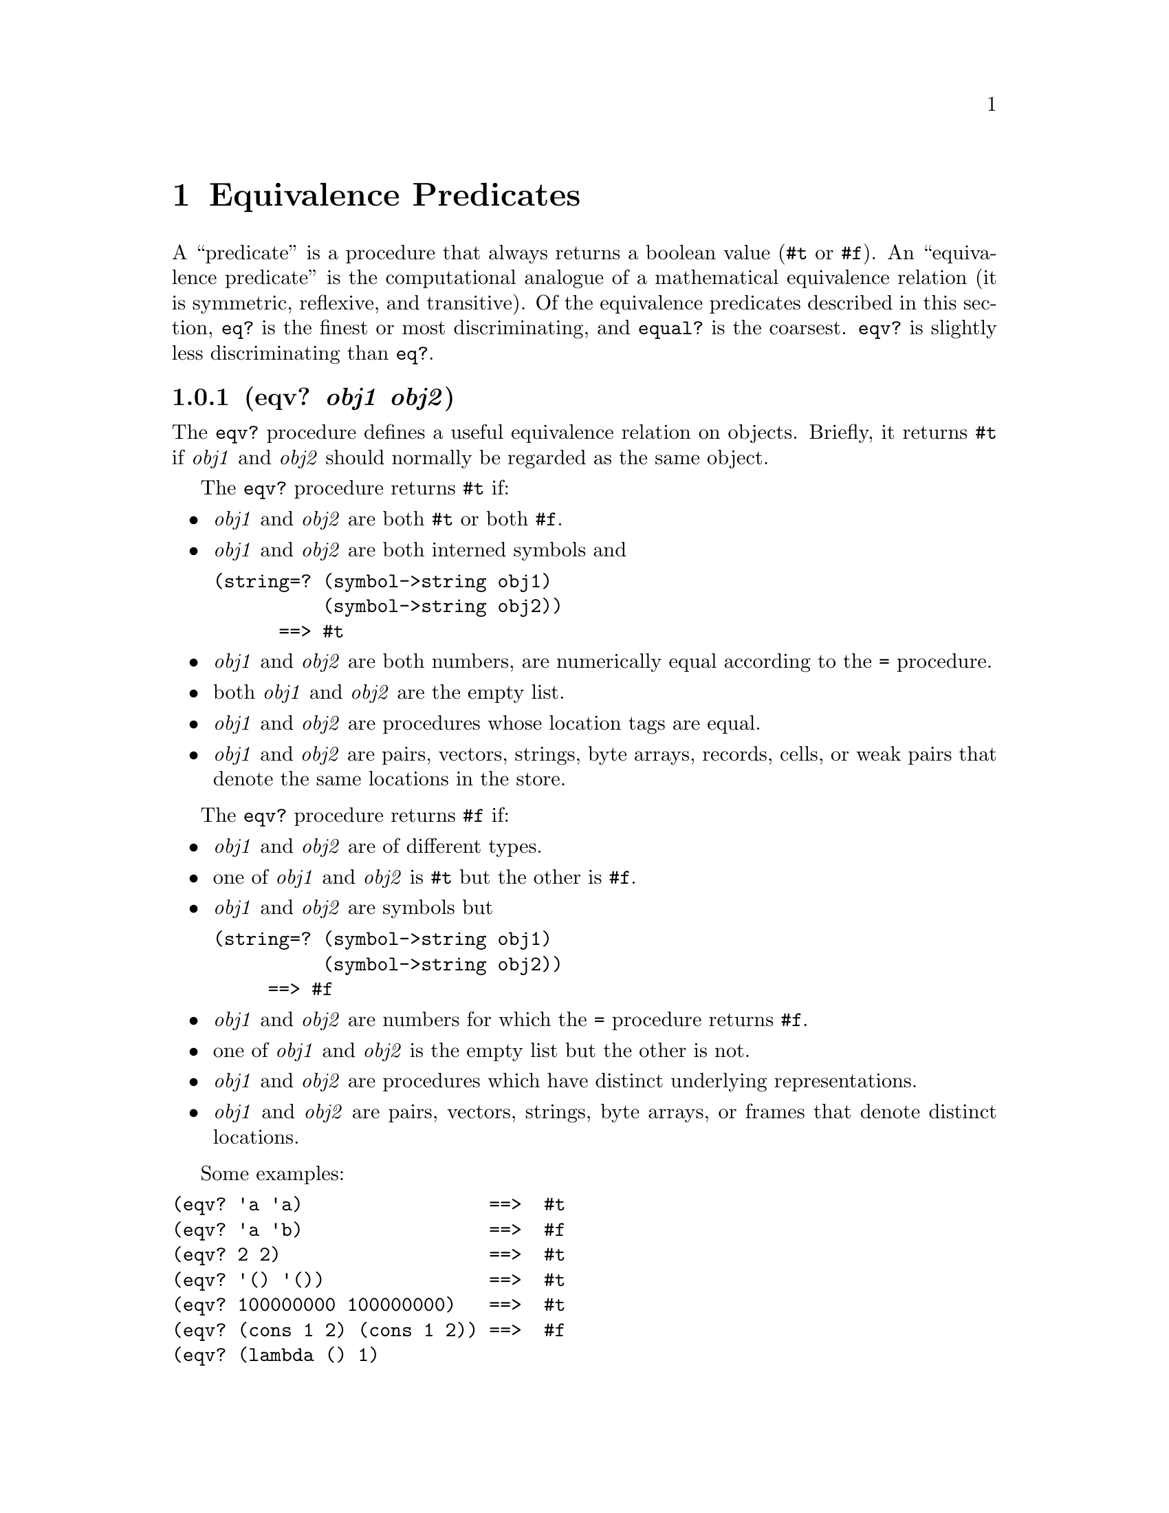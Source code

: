 @node Equivalence Predicates
@chapter Equivalence Predicates
@anchor{equivalence-predicates}
A ``predicate'' is a procedure that always returns a boolean value
(@code{@hashchar{}t} or @code{@hashchar{}f}). An ``equivalence predicate'' is the
computational analogue of a mathematical equivalence relation (it is
symmetric, reflexive, and transitive). Of the equivalence predicates
described in this section, @code{eq?} is the finest or most
discriminating, and @code{equal?} is the coarsest. @code{eqv?} is
slightly less discriminating than @code{eq?}.

@node eqv? obj1 obj2
@subsection (eqv? @emph{obj1} @emph{obj2})
@anchor{eqvp}
The @code{eqv?} procedure defines a useful equivalence relation on
objects. Briefly, it returns @code{@hashchar{}t} if @emph{obj1} and @emph{obj2}
should normally be regarded as the same object.

The @code{eqv?} procedure returns @code{@hashchar{}t} if:

@itemize
@item
@emph{obj1} and @emph{obj2} are both @code{@hashchar{}t} or both @code{@hashchar{}f}.

@item
@emph{obj1} and @emph{obj2} are both interned symbols and

@verbatim
(string=? (symbol->string obj1)
          (symbol->string obj2))
      ==> #t
@end verbatim

@item
@emph{obj1} and @emph{obj2} are both numbers, are numerically equal
according to the @code{=} procedure.

@item
both @emph{obj1} and @emph{obj2} are the empty list.

@item
@emph{obj1} and @emph{obj2} are procedures whose location tags are
equal.

@item
@emph{obj1} and @emph{obj2} are pairs, vectors, strings, byte arrays,
records, cells, or weak pairs that denote the same locations in the
store.

@end itemize

The @code{eqv?} procedure returns @code{@hashchar{}f} if:

@itemize
@item
@emph{obj1} and @emph{obj2} are of different types.

@item
one of @emph{obj1} and @emph{obj2} is @code{@hashchar{}t} but the other is
@code{@hashchar{}f}.

@item
@emph{obj1} and @emph{obj2} are symbols but

@verbatim
(string=? (symbol->string obj1)
          (symbol->string obj2))
     ==> #f
@end verbatim

@item
@emph{obj1} and @emph{obj2} are numbers for which the @code{=} procedure
returns @code{@hashchar{}f}.

@item
one of @emph{obj1} and @emph{obj2} is the empty list but the other is
not.

@item
@emph{obj1} and @emph{obj2} are procedures which have distinct
underlying representations.

@item
@emph{obj1} and @emph{obj2} are pairs, vectors, strings, byte arrays, or
frames that denote distinct locations.

@end itemize

Some examples:

@verbatim
(eqv? 'a 'a)                 ==>  #t
(eqv? 'a 'b)                 ==>  #f
(eqv? 2 2)                   ==>  #t
(eqv? '() '())               ==>  #t
(eqv? 100000000 100000000)   ==>  #t
(eqv? (cons 1 2) (cons 1 2)) ==>  #f
(eqv? (lambda () 1)
      (lambda () 2))         ==>  #f
(eqv? #f 'nil)               ==>  #f
(let ((p (lambda (x) x)))
  (eqv? p p))                ==>  #t
@end verbatim

The following examples illustrate how GoLisp behaves in cases where MIT
Scheme's rules do not fully specify the behavior of `eqv?'.

@verbatim
(eqv? "" "")                 ==>  #f
(eqv? '#() '#())             ==>  #f
(eqv? (lambda (x) x)
      (lambda (x) x))        ==>  #f
(eqv? (lambda (x) x)
      (lambda (y) y))        ==>  #f
@end verbatim

Objects of distinct types must never be regarded as the same object.

Since it is an error to modify constant objects (those returned by
literal expressions), the implementation may share structure between
constants where appropriate. Thus the value of @code{eqv?} on constants
is sometimes unspecified, however, the following cases hold.

@verbatim
(let ((x '(a)))
  (eqv? x x))                ==>  #t
(eqv? '(a) '(a))             ==>  #f
(eqv? "a" "a")               ==>  #f
(eqv? '(b) (cdr '(a b)))     ==>  #f
@end verbatim

@node eq? obj1 obj2
@subsection (eq? @emph{obj1} @emph{obj2})
@anchor{eqp}
@code{eq?} is similar to @code{eqv?} except that in some cases it is
capable of discerning distinctions finer than those detectable by
@code{eqv?}.

@code{eq?} and @code{eqv?} are guaranteed to have the same behavior on
symbols, booleans, the empty list, pairs, records, and non-empty strings
and vectors. @code{eq?}'s behavior on numbers and characters is
implementation-dependent, but it will always return either true or
false, and will return true only when @code{eqv?} would also return
true. @code{eq?} may also behave differently from @code{eqv?} on empty
vectors and empty strings.

@verbatim
(eq? 'a 'a)                  ==>  #t
(eq? '(a) '(a))              ==>  #f
(eq? (list 'a) (list 'a))    ==>  #f
(eq? "a" "a")                ==>  #t
(eq? "" "")                  ==>  #t
(eq? '() '())                ==>  #t
(eq? 2 2)                    ==>  #t
(eq? car car)                ==>  #t
(let ((n (+ 2 3)))
  (eq? n n))                 ==>  #t
(let ((x '(a)))
  (eq? x x))                 ==>  #t
(let ((x '#()))
  (eq? x x))                 ==>  #t
(let ((p (lambda (x) x)))
  (eq? p p))                 ==>  #t
@end verbatim

@code{eq?} of two vectors compares the vector contents using @code{eq?},
so two vectors are @code{eq?} only when their contents are also
@code{eq?}.

@node equal? obj1 obj2
@subsection (equal? @emph{obj1} @emph{obj2})
@anchor{equalp}
@code{equal?} recursively compares the contents of pairs, vectors, and
strings, applying @code{eqv?} on other objects such as numbers, symbols,
and booleans. A rule of thumb is that objects are generally
@code{equal?} if they print the same. @code{equal?} may fail to
terminate if its arguments are circular data structures.

@verbatim
(equal? 'a 'a)               ==>  #t
(equal? '(a) '(a))           ==>  #t
(equal? '#(a) '#(a))         ==>  #t
(equal? '(a (b) c)
        '(a (b) c))          ==>  #t
(equal? "abc" "abc")         ==>  #t
(equal? 2 2)                 ==>  #t
(equal? (make-vector 5 'a)
        (make-vector 5 'a))  ==>  #t
(equal? (lambda (x) x)
        (lambda (y) y))      ==>  #f
@end verbatim

@node neqv? object object
@subsection (neqv? @emph{object} @emph{object})
@anchor{neqvp}

@node neq? object object
@subsection (neq? @emph{object} @emph{object})
@anchor{neqp}

@node nequal? object object
@subsection (nequal? @emph{object} @emph{object})
@anchor{nequalp}
Each is the logical negation of the corresponding equivalence predicate.


@c Local Variables:
@c mode: texinfo
@c End:
